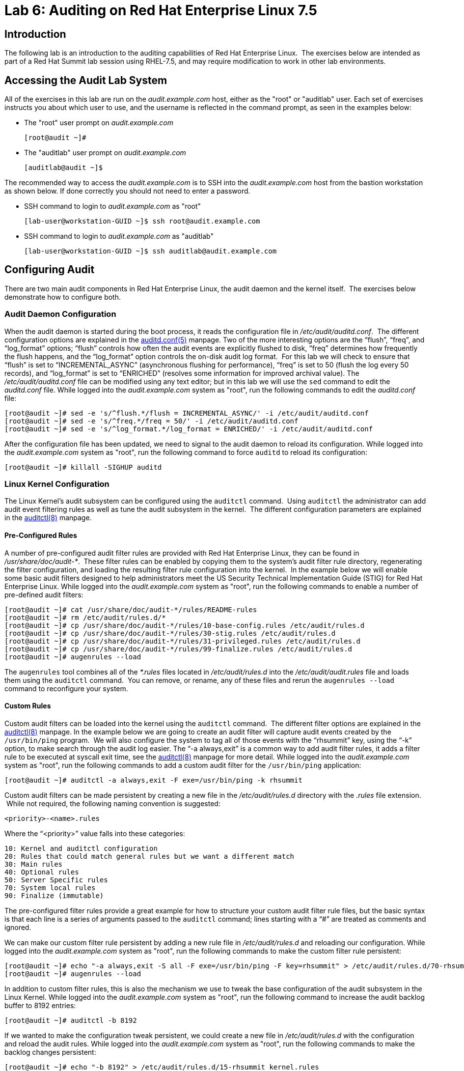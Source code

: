 = Lab 6: Auditing on Red Hat Enterprise Linux 7.5

== Introduction

The following lab is an introduction to the auditing capabilities of Red Hat
Enterprise Linux.  The exercises below are intended as part of a Red Hat Summit
lab session using RHEL-7.5, and may require modification to work in other lab
environments.

== Accessing the Audit Lab System

All of the exercises in this lab are run on the _audit.example.com_ host,
either as the "root" or "auditlab" user.  Each set of exercises instructs you
about which user to use, and the username is reflected in the command prompt,
as seen in the examples below:

* The "root" user prompt on _audit.example.com_

	[root@audit ~]#

* The "auditlab" user prompt on _audit.example.com_

	[auditlab@audit ~]$

The recommended way to access the _audit.example.com_ is to SSH into the
_audit.example.com_ host from the bastion workstation as shown below.  If done
correctly you should not need to enter a password.

* SSH command to login to _audit.example.com_ as "root"

	[lab-user@workstation-GUID ~]$ ssh root@audit.example.com

* SSH command to login to _audit.example.com_ as "auditlab"

	[lab-user@workstation-GUID ~]$ ssh auditlab@audit.example.com

== Configuring Audit

There are two main audit components in Red Hat Enterprise Linux, the audit
daemon and the kernel itself.  The exercises below demonstrate how to configure
both.

=== Audit Daemon Configuration

When the audit daemon is started during the boot process, it reads the
configuration file in _/etc/audit/auditd.conf_.  The different configuration
options are explained in the
http://man7.org/linux/man-pages/man5/auditd.conf.5.html[auditd.conf(5)]
manpage.  Two of the more interesting options are the “flush”, “freq”, and
“log_format” options; “flush” controls how often the audit events are
explicitly flushed to disk, “freq” determines how frequently the flush happens,
and the “log_format” option controls the on-disk audit log format.  For this
lab we will check to ensure that “flush” is set to “INCREMENTAL_ASYNC”
(asynchronous flushing for performance), “freq” is set to 50 (flush the log
every 50 records), and “log_format” is set to “ENRICHED” (resolves some
information for improved archival value).  The _/etc/audit/auditd.conf_ file
can be modified using any text editor; but in this lab we will use the `sed`
command to edit the _auditd.conf_ file.  While logged into the
_audit.example.com_ system as "root", run the following commands to edit the
_auditd.conf_ file:

	[root@audit ~]# sed -e 's/^flush.*/flush = INCREMENTAL_ASYNC/' -i /etc/audit/auditd.conf
	[root@audit ~]# sed -e 's/^freq.*/freq = 50/' -i /etc/audit/auditd.conf
	[root@audit ~]# sed -e 's/^log_format.*/log_format = ENRICHED/' -i /etc/audit/auditd.conf

After the configuration file has been updated, we need to signal to the audit
daemon to reload its configuration.  While logged into the _audit.example.com_
system as "root", run the following command to force `auditd` to reload its
configuration:

	[root@audit ~]# killall -SIGHUP auditd

=== Linux Kernel Configuration

The Linux Kernel’s audit subsystem can be configured using the `auditctl`
command.  Using `auditctl` the administrator can add audit event filtering
rules as well as tune the audit subsystem in the kernel.  The different
configuration parameters are explained in the
http://man7.org/linux/man-pages/man8/auditctl.8.html[auditctl(8)] manpage.

==== Pre-Configured Rules

A number of pre-configured audit filter rules are provided with Red Hat
Enterprise Linux, they can be found in _/usr/share/doc/audit-*_.  These filter
rules can be enabled by copying them to the system’s audit filter rule
directory, regenerating the filter configuration, and loading the resulting
filter rule configuration into the kernel.  In the example below we will enable
some basic audit filters designed to help administrators meet the US Security
Technical Implementation Guide (STIG) for Red Hat Enterprise Linux.  While
logged into the _audit.example.com_ system as "root", run the following commands
to enable a number of pre-defined audit filters:

	[root@audit ~]# cat /usr/share/doc/audit-*/rules/README-rules
	[root@audit ~]# rm /etc/audit/rules.d/*
	[root@audit ~]# cp /usr/share/doc/audit-*/rules/10-base-config.rules /etc/audit/rules.d
	[root@audit ~]# cp /usr/share/doc/audit-*/rules/30-stig.rules /etc/audit/rules.d
	[root@audit ~]# cp /usr/share/doc/audit-*/rules/31-privileged.rules /etc/audit/rules.d
	[root@audit ~]# cp /usr/share/doc/audit-*/rules/99-finalize.rules /etc/audit/rules.d
	[root@audit ~]# augenrules --load

The `augenrules` tool combines all of the _*.rules_ files located in
_/etc/audit/rules.d_ into the _/etc/audit/audit.rules_ file and loads them
using the `auditctl` command.  You can remove, or rename, any of these files
and rerun the `augenrules --load` command to reconfigure your system.

==== Custom Rules

Custom audit filters can be loaded into the kernel using the `auditctl`
command.  The different filter options are explained in the
http://man7.org/linux/man-pages/man8/auditctl.8.html[auditctl(8)] manpage.  In
the example below we are going to create an audit filter will capture audit
events created by the `/usr/bin/ping` program.  We will also configure the
system to tag all of those events with the “rhsummit” key, using the “-k”
option, to make search through the audit log easier.  The “-a always,exit” is
a common way to add audit filter rules, it adds a filter rule to be executed at
syscall exit time, see the
http://man7.org/linux/man-pages/man8/auditctl.8.html[auditctl(8)] manpage for
more detail.  While logged into the _audit.example.com_ system as "root", run the
following commands to add a custom audit filter for the `/usr/bin/ping`
application:

	[root@audit ~]# auditctl -a always,exit -F exe=/usr/bin/ping -k rhsummit

Custom audit filters can be made persistent by creating a new file in the
_/etc/audit/rules.d_ directory with the _.rules_ file extension.  While not
required, the following naming convention is suggested:

	<priority>-<name>.rules

Where the “<priority>” value falls into these categories:

	10: Kernel and auditctl configuration
	20: Rules that could match general rules but we want a different match
	30: Main rules
	40: Optional rules
	50: Server Specific rules
	70: System local rules
	90: Finalize (immutable)

The pre-configured filter rules provide a great example for how to structure
your custom audit filter rule files, but the basic syntax is that each line is
a series of arguments passed to the `auditctl` command; lines starting with a
“#” are treated as comments and ignored.

We can make our custom filter rule persistent by adding a new rule file in
_/etc/audit/rules.d_ and reloading our configuration.  While logged into the
_audit.example.com_ system as "root", run the following commands to make the
custom filter rule persistent:

	[root@audit ~]# echo "-a always,exit -S all -F exe=/usr/bin/ping -F key=rhsummit" > /etc/audit/rules.d/70-rhsummit_lab.rules
	[root@audit ~]# augenrules --load

In addition to custom filter rules, this is also the mechanism we use to tweak
the base configuration of the audit subsystem in the Linux Kernel.  While
logged into the _audit.example.com_ system as "root", run the following command
to increase the audit backlog buffer to 8192 entries:

	[root@audit ~]# auditctl -b 8192

If we wanted to make the configuration tweak persistent, we could create a new
file in _/etc/audit/rules.d_ with the configuration and reload the audit rules.
While logged into the _audit.example.com_ system as "root", run the following
commands to make the backlog changes persistent:

	[root@audit ~]# echo "-b 8192" > /etc/audit/rules.d/15-rhsummit_kernel.rules
	[root@audit ~]# augenrules --load

== Inspecting Audit Logs

The exercises below show how to search through the audit logs and generate
summary audit reports.  It is important to note that this section requires that
the system is configured as described earlier in this lab.

=== Generate Audit Events

In order to ensure we have some interesting events in the audit log, from the
workstation host, login to the _audit.example.com_ system as the "auditlab"
user and run the following commands:

	[lab-user@workstation-GUID ~]$ ssh auditlab@audit.example.com

	[auditlab@audit ~]$ vi /etc/shadow
	[auditlab@audit ~]$ date -s "8 Aug 2011 08:00:00 -0400"
	[auditlab@audit ~]$ ping -c 1 127.0.0.1
	[auditlab@audit ~]$ vi ~/project_tps_report.txt

=== Searching for Events

While the audit logs are plaintext files, and normal Linux text searching tools
(e.g. `grep`) can be used to search the audit logs, the audit userspace tools
include a tool specially designed to search and interpret the audit logs,
`ausearch`.  The `ausearch` tool can take a number of command line parameters,
all of which are described in the
http://man7.org/linux/man-pages/man8/ausearch.8.html[ausearch(8)] manpage.

The “-ts” option specifies at what point in the audit logs to start searching,
“-ts today” indicates that only events from today should be considered.  The
“-m” option indicates that you are interested in audit events with the given
record.  While logged into the _audit.example.com_ system as "root", run the
following commands to see the login events on the test system:

	[root@audit ~]# ausearch -ts today -m USER_LOGIN

Multiple record types can be specified, the results include events which
contain either record type.  While logged into the _audit.example.com_ system
as "root", run the following command to see all of the service start and stop
events:

	[root@audit ~]# ausearch -ts this-month -m SERVICE_START -m SERVICE_STOP

The “-i” option instructs `ausearch` to interpret the results, translating some
fields into a more human readable form.  The “-k” option searches on the key
assigned to an audit rule.  While logged into the _audit.example.com_ system as
"root", run the following command to see all events from today matching the
"access" key:

	[root@audit ~]# ausearch -ts today -i -k access

The “--uid” option searches for events that match the given UID.  While logged
into the _audit.example.com_ system as "root", run the following command to see
today's events from the "auditlab" user that match the "time-change" key:

	[root@audit ~]# ausearch -ts today -i -k time-change --uid auditlab

The “-f” option searches for events that match on the given file name.  While
logged into the _audit.example.com_ system as "root", run the following command
to see all of today's accesses of the "project_tps_report.txt" file:

	[root@audit ~]# ausearch -ts today -i -f project_tps_report.txt

Finally, we can search for audit events generated by our custom filter rule.
While logged into the _audit.example.com_ system as "root", run the following
command to see all events from today matching the "rhsummit" key:

	[root@audit ~]# ausearch -ts today -i -k rhsummit

=== Generating Reports

Included in the audit userspace tools are three utilities which can be used to
generate a number of reports from the audit log: `aureport`, `aulast`, and
`aulastlog`.  The `aureport` tool can generate a number of different reports,
all of which are described in the
http://man7.org/linux/man-pages/man8/aureport.8.html[aureport(8)] manpage.
While logged into the _audit.example.com_ system as "root", run the following
command to create an audit report for today's activity:

	[root@audit ~]# aureport -ts today --summary

The `aulast` tool generates a report similar to the `last` command, except the
information is collected from the audit log instead of the less reliable utmp
logs.  The _aulast(8)_ manpage provides details on how to run `aulast`, without
any options the output is familiar with the `last` command.  While logged into
the _audit.example.com_ system as "root", run the following command to see an
example of an `aulast` report:

	[root@audit ~]# aulast

Similar to `aulast`, `aulastlog` is designed as a replacement for the `lastlog`
command; the important difference being that `aulastlog` collects data from the
audit log.  The _aulastlog(8)_ manpage provides more information, but running
`aulastlog` without any options results in a useful report.  While logged into
the _audit.example.com_ system as "root", run the following command to see an
example:

	[root@audit ~]# aulastlog

=== Transforming Audit Logs

In addition to searching through the audit logs, the `ausearch` tool can also
be used to transform the results into different formats.  If you have already
done the rest of this lab, you are most likely familiar with the default “raw”
and the “interpreted” formats.  In addition to these formats, there are also
“csv” and “text” formats which can be selected using the “--format” argument.
The “-format” option, as well as several others which can customize the output
of `ausearch`, can be found in the
http://man7.org/linux/man-pages/man8/ausearch.8.html[ausearch(8)] manpage.

While logged into the _audit.example.com_ system as "root", run the following
commands to see samples of the "csv" and "text" formats:

	[root@audit ~]# ausearch -ts today --format csv
	[root@audit ~]# ausearch -ts today --format text

The “csv” output is particularly interesting as it can be imported into
LibreOffice or any other spreadsheet program that accepts files in the
Comma Separated Values (CSV) format.  While logged into the _audit.example.com_
system as "root", run the following command to transform today's audit log into
the CSV format suitable for use within LibreOffice:

	[root@audit ~]# ausearch -ts today --format csv --extra-labels --extra-obj2 > /tmp/audit.log.csv

In order to import the CSV log into LibreOffice, first ensure that you have
connected to the workstation system using SSH with X11 forwarding enabled, next
transfer the CSV file from the _audit.example.com_ system to the workstation
system using `scp`, and then open the CSV file using LibreOffice:

	[<labstation>]$ ssh -Y lab-user@workstation-GUID

	[lab-user@workstation-GUID ~]$ scp root@audit.example.com:/tmp/audit.log.csv /tmp/audit.log.csv
	[lab-user@workstation-GUID ~]$ libreoffice /tmp/audit.log.csv

== Reset the Lab System

In order to reset the system used for the lab, run the following commands as
"root" on _audit.example.com_:

	[root@audit ~]# rm /etc/audit/rules.d/*
	[root@audit ~]# cp /usr/share/doc/audit-*/rules/10-no-audit.rules /etc/audit/rules.d
	[root@audit ~]# augenrules --load
	[root@audit ~]# userdel -r auditlab

<<top>>

link:README.adoc#table-of-contents[ Table of Contents ] | link:lab7_AIDE.adoc[ Lab 7: AIDE ]
